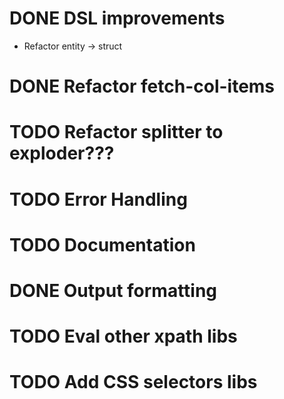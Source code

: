* DONE DSL improvements
- Refactor entity -> struct

* DONE Refactor fetch-col-items
* TODO Refactor splitter to exploder???
* TODO Error Handling
* TODO Documentation
* DONE Output formatting
* TODO Eval other xpath libs
* TODO Add CSS selectors libs
